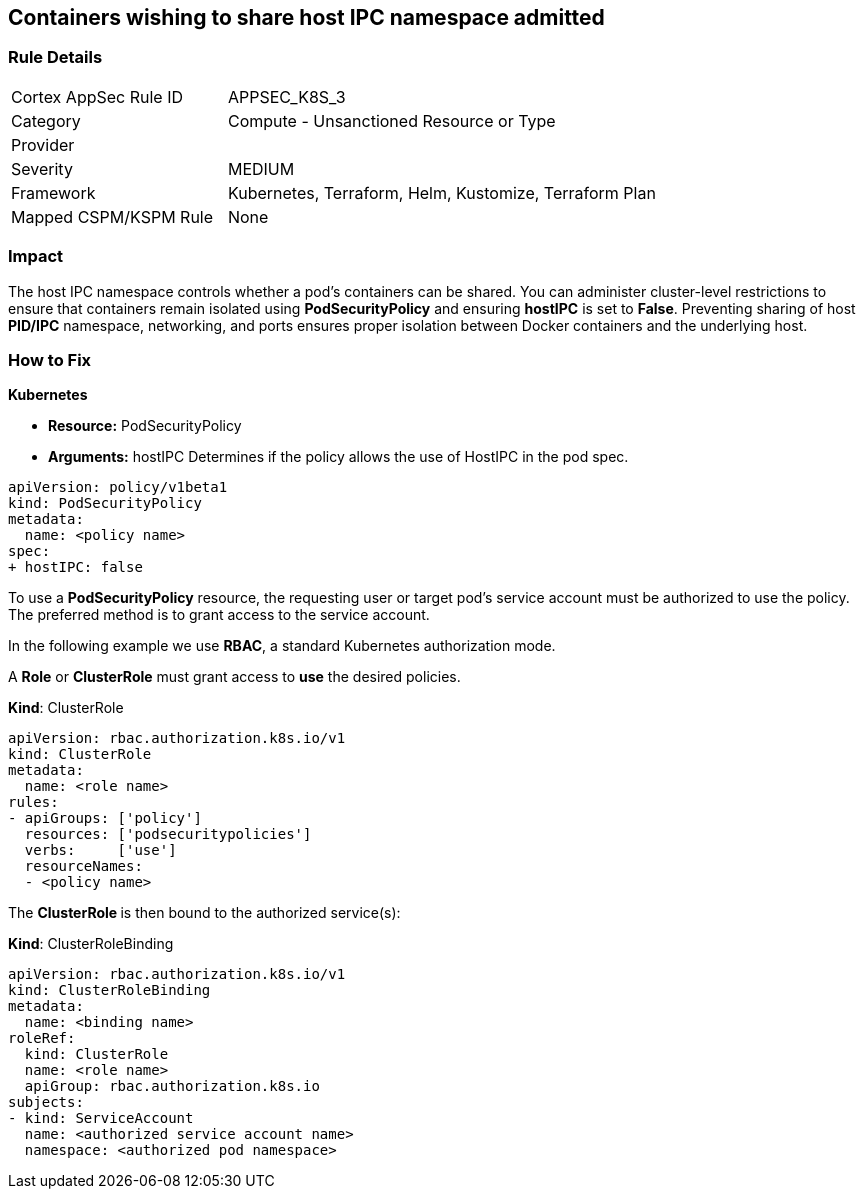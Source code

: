 == Containers wishing to share host IPC namespace admitted
// Containers allowed to share host IPC namespace

=== Rule Details

[cols="1,2"]
|===
|Cortex AppSec Rule ID |APPSEC_K8S_3
|Category |Compute - Unsanctioned Resource or Type
|Provider |
|Severity |MEDIUM
|Framework |Kubernetes, Terraform, Helm, Kustomize, Terraform Plan
|Mapped CSPM/KSPM Rule |None
|===


=== Impact
The host IPC namespace controls whether a pod's containers can be shared.
You can administer cluster-level restrictions to ensure that containers remain isolated using *PodSecurityPolicy* and ensuring *hostIPC* is set to *False*.
Preventing sharing of host *PID/IPC* namespace, networking, and ports ensures proper isolation between Docker containers and the underlying host.

=== How to Fix


*Kubernetes* 


* *Resource:* PodSecurityPolicy
* *Arguments:* hostIPC  Determines if the policy allows the use of HostIPC in the pod spec.


[source,yaml]
----
apiVersion: policy/v1beta1
kind: PodSecurityPolicy
metadata:
  name: <policy name>
spec:
+ hostIPC: false
----


To use a **PodSecurityPolicy** resource, the requesting user or target pod's service account must be authorized to use the policy.
The preferred method is to grant access to the service account.

In the following example we use **RBAC**, a standard Kubernetes authorization mode.

A *Role* or *ClusterRole* must grant access to *use* the desired policies.

*Kind*: ClusterRole


[source,yaml]
----
apiVersion: rbac.authorization.k8s.io/v1
kind: ClusterRole
metadata:
  name: <role name>
rules:
- apiGroups: ['policy']
  resources: ['podsecuritypolicies']
  verbs:     ['use']
  resourceNames:
  - <policy name>
----

The **ClusterRole **is then bound to the authorized service(s):

*Kind*: ClusterRoleBinding


[source,yaml]
----
apiVersion: rbac.authorization.k8s.io/v1
kind: ClusterRoleBinding
metadata:
  name: <binding name>
roleRef:
  kind: ClusterRole
  name: <role name>
  apiGroup: rbac.authorization.k8s.io
subjects:
- kind: ServiceAccount
  name: <authorized service account name>
  namespace: <authorized pod namespace>
----
